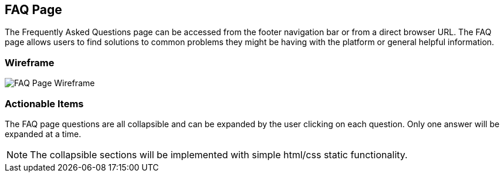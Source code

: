 // define doc attributes if not defined in master document
ifndef::doc_attributes[]
:imagesdir: ../../images
:includes: ./
endif::[]

== FAQ Page

The Frequently Asked Questions page can be accessed from the footer
navigation bar or from a direct browser URL. The FAQ page allows users
to find solutions to common problems they might be having with the
platform or general helpful information.

=== Wireframe

image::wireframes/faq_page/faq_page_wireframe_desktop.svg[FAQ Page Wireframe]

=== Actionable Items
The FAQ page questions are all collapsible and can be expanded by the user
clicking on each question. Only one answer will be expanded at a time.

NOTE: The collapsible sections will be implemented with simple
html/css static functionality.
